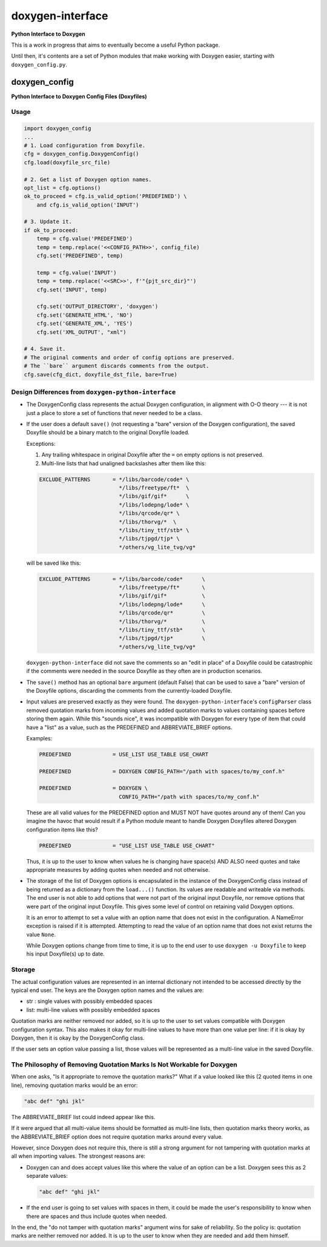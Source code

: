 *****************
doxygen-interface
*****************
**Python Interface to Doxygen**

This is a work in progress that aims to eventually become a useful Python package.

Until then, it's contents are a set of Python modules that make working with Doxygen
easier, starting with ``doxygen_config.py``.


doxygen_config
**************
**Python Interface to Doxygen Config Files (Doxyfiles)**


Usage
=====

.. code:: python

    import doxygen_config
    ...
    # 1. Load configuration from Doxyfile.
    cfg = doxygen_config.DoxygenConfig()
    cfg.load(doxyfile_src_file)

    # 2. Get a list of Doxygen option names.
    opt_list = cfg.options()
    ok_to_proceed = cfg.is_valid_option('PREDEFINED') \
        and cfg.is_valid_option('INPUT')

    # 3. Update it.
    if ok_to_proceed:
        temp = cfg.value('PREDEFINED')
        temp = temp.replace('<<CONFIG_PATH>>', config_file)
        cfg.set('PREDEFINED', temp)

        temp = cfg.value('INPUT')
        temp = temp.replace('<<SRC>>', f'"{pjt_src_dir}"')
        cfg.set('INPUT', temp)

        cfg.set('OUTPUT_DIRECTORY', 'doxygen')
        cfg.set('GENERATE_HTML', 'NO')
        cfg.set('GENERATE_XML', 'YES')
        cfg.set('XML_OUTPUT', "xml")

    # 4. Save it.
    # The original comments and order of config options are preserved.
    # The ``bare`` argument discards comments from the output.
    cfg.save(cfg_dict, doxyfile_dst_file, bare=True)


Design Differences from ``doxygen-python-interface``
====================================================

- The DoxygenConfig class represents the actual Doxygen configuration,
  in alignment with O-O theory --- it is not just a place to store a
  set of functions that never needed to be a class.

- If the user does a default ``save()`` (not requesting a "bare"
  version of the Doxygen configuration), the saved Doxyfile
  should be a binary match to the original Doxyfile loaded.

  Exceptions:

  1.  Any trailing whitespace in original Doxyfile after the ``=``
      on empty options is not preserved.

  2.  Multi-line lists that had unaligned backslashes after them like this:

  .. code:: python

        EXCLUDE_PATTERNS       = */libs/barcode/code* \
                                 */libs/freetype/ft*  \
                                 */libs/gif/gif*      \
                                 */libs/lodepng/lode* \
                                 */libs/qrcode/qr* \
                                 */libs/thorvg/*  \
                                 */libs/tiny_ttf/stb* \
                                 */libs/tjpgd/tjp* \
                                 */others/vg_lite_tvg/vg*

  will be saved like this:

  .. code:: python

        EXCLUDE_PATTERNS       = */libs/barcode/code*      \
                                 */libs/freetype/ft*       \
                                 */libs/gif/gif*           \
                                 */libs/lodepng/lode*      \
                                 */libs/qrcode/qr*         \
                                 */libs/thorvg/*           \
                                 */libs/tiny_ttf/stb*      \
                                 */libs/tjpgd/tjp*         \
                                 */others/vg_lite_tvg/vg*

  ``doxygen-python-interface`` did not save the comments so an "edit in
  place" of a Doxyfile could be catastrophic if the comments were needed
  in the source Doxyfile as they often are in production scenarios.

- The ``save()`` method has an optional ``bare`` argument (default False)
  that can be used to save a "bare" version of the Doxyfile options,
  discarding the comments from the currently-loaded Doxyfile.

- Input values are preserved exactly as they were found.  The
  ``doxygen-python-interface``'s ``configParser`` class removed
  quotation marks from incoming values and added quotation marks
  to values containing spaces before storing them again.  While
  this "sounds nice", it was incompatible with Doxygen for every
  type of item that could have a "list" as a value, such as the
  PREDEFINED and ABBREVIATE_BRIEF options.

  Examples:

  .. code:: python

    PREDEFINED             = USE_LIST USE_TABLE USE_CHART

    PREDEFINED             = DOXYGEN CONFIG_PATH="/path with spaces/to/my_conf.h"

    PREDEFINED             = DOXYGEN \
                             CONFIG_PATH="/path with spaces/to/my_conf.h"

  These are all valid values for the PREDEFINED option and MUST NOT
  have quotes around any of them!  Can you imagine the havoc that would
  result if a Python module meant to handle Doxygen Doxyfiles altered
  Doxygen configuration items like this?

  .. code:: python

    PREDEFINED             = "USE_LIST USE_TABLE USE_CHART"

  Thus, it is up to the user to know when values he is changing
  have space(s) AND ALSO need quotes and take appropriate measures
  by adding quotes when needed and not otherwise.

- The storage of the list of Doxygen options is encapsulated
  in the instance of the DoxygenConfig class instead of being
  returned as a dictionary from the ``load...()`` function.
  Its values are readable and writeable via methods.  The
  end user is not able to add options that were not part
  of the original input Doxyfile, nor remove options that were
  part of the original input Doxyfile.  This gives some level of
  control on retaining valid Doxygen options.

  It is an error to attempt to set a value with an option name
  that does not exist in the configuration.  A NameError exception
  is raised if it is attempted.  Attempting to read the value of
  an option name that does not exist returns the value ``None``.

  While Doxygen options change from time to time, it is up to the
  end user to use ``doxygen -u Doxyfile`` to keep his input
  Doxyfile(s) up to date.



Storage
=======

The actual configuration values are represented in an internal
dictionary not intended to be accessed directly by the typical end
user.  The keys are the Doxygen option names and the values are:

- str :  single values with possibly embedded spaces
- list:  multi-line values with possibly embedded spaces

Quotation marks are neither removed nor added, so it is up to the
user to set values compatible with Doxygen configuration syntax.
This also makes it okay for multi-line values to have more than one
value per line:  if it is okay by Doxygen, then it is okay by
the DoxygenConfig class.

If the user sets an option value passing a list, those values
will be represented as a multi-line value in the saved Doxyfile.



The Philosophy of Removing Quotation Marks Is Not Workable for Doxygen
======================================================================

When one asks, "Is it appropriate to remove the quotation marks?"
What if a value looked like this (2 quoted items in one line),
removing quotation marks would be an error:

.. code:: text

    "abc def" "ghi jkl"

The ABBREVIATE_BRIEF list could indeed appear like this.

If it were argued that all multi-value items should be formatted as
multi-line lists, then quotation marks theory works, as the
ABBREVIATE_BRIEF option does not require quotation marks around
every value.

However, since Doxygen does not require this, there is still a
strong argument for not tampering with quotation marks at all
when importing values.  The strongest reasons are:

-   Doxygen can and does accept values like this where the value of
    an option can be a list.  Doxygen sees this as 2 separate values:

    .. code:: text

        "abc def" "ghi jkl"

-   If the end user is going to set values with spaces in them,
    it could be made the user's responsibility to know when
    there are spaces and thus include quotes when needed.

In the end, the "do not tamper with quotation marks" argument wins
for sake of reliability.  So the policy is:  quotation marks are
neither removed nor added.  It is up to the user to know when they
are needed and add them himself.

